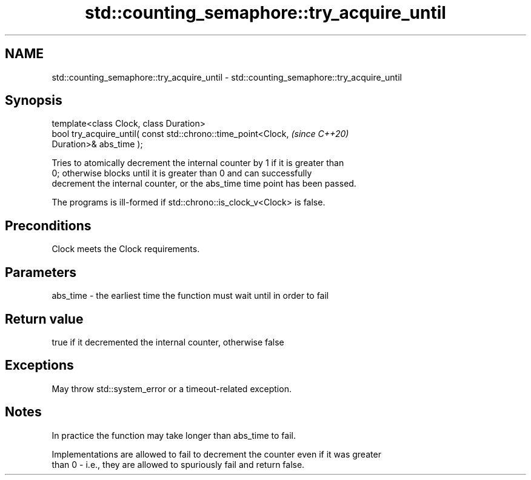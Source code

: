 .TH std::counting_semaphore::try_acquire_until 3 "2022.07.31" "http://cppreference.com" "C++ Standard Libary"
.SH NAME
std::counting_semaphore::try_acquire_until \- std::counting_semaphore::try_acquire_until

.SH Synopsis
   template<class Clock, class Duration>
   bool try_acquire_until( const std::chrono::time_point<Clock,           \fI(since C++20)\fP
   Duration>& abs_time );

   Tries to atomically decrement the internal counter by 1 if it is greater than
   0; otherwise blocks until it is greater than 0 and can successfully
   decrement the internal counter, or the abs_time time point has been passed.

   The programs is ill-formed if std::chrono::is_clock_v<Clock> is false.

.SH Preconditions

   Clock meets the Clock requirements.

.SH Parameters

   abs_time - the earliest time the function must wait until in order to fail

.SH Return value

   true if it decremented the internal counter, otherwise false

.SH Exceptions

   May throw std::system_error or a timeout-related exception.

.SH Notes

   In practice the function may take longer than abs_time to fail.

   Implementations are allowed to fail to decrement the counter even if it was greater
   than 0 - i.e., they are allowed to spuriously fail and return false.
